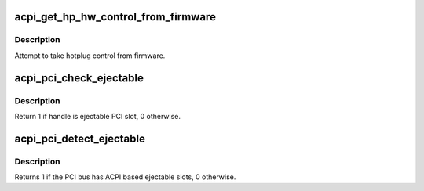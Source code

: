 .. -*- coding: utf-8; mode: rst -*-
.. src-file: drivers/pci/hotplug/acpi_pcihp.c

.. _`acpi_get_hp_hw_control_from_firmware`:

acpi_get_hp_hw_control_from_firmware
====================================

.. c:function:: int acpi_get_hp_hw_control_from_firmware(struct pci_dev *pdev, u32 flags)

    :param struct pci_dev \*pdev:
        *undescribed*

    :param u32 flags:
        requested control bits for \_OSC

.. _`acpi_get_hp_hw_control_from_firmware.description`:

Description
-----------

Attempt to take hotplug control from firmware.

.. _`acpi_pci_check_ejectable`:

acpi_pci_check_ejectable
========================

.. c:function:: int acpi_pci_check_ejectable(struct pci_bus *pbus, acpi_handle handle)

    check if handle is ejectable ACPI PCI slot

    :param struct pci_bus \*pbus:
        the PCI bus of the PCI slot corresponding to 'handle'

    :param acpi_handle handle:
        ACPI handle to check

.. _`acpi_pci_check_ejectable.description`:

Description
-----------

Return 1 if handle is ejectable PCI slot, 0 otherwise.

.. _`acpi_pci_detect_ejectable`:

acpi_pci_detect_ejectable
=========================

.. c:function:: int acpi_pci_detect_ejectable(acpi_handle handle)

    check if the PCI bus has ejectable slots \ ``handle``\  - handle of the PCI bus to scan

    :param acpi_handle handle:
        *undescribed*

.. _`acpi_pci_detect_ejectable.description`:

Description
-----------

Returns 1 if the PCI bus has ACPI based ejectable slots, 0 otherwise.

.. This file was automatic generated / don't edit.

